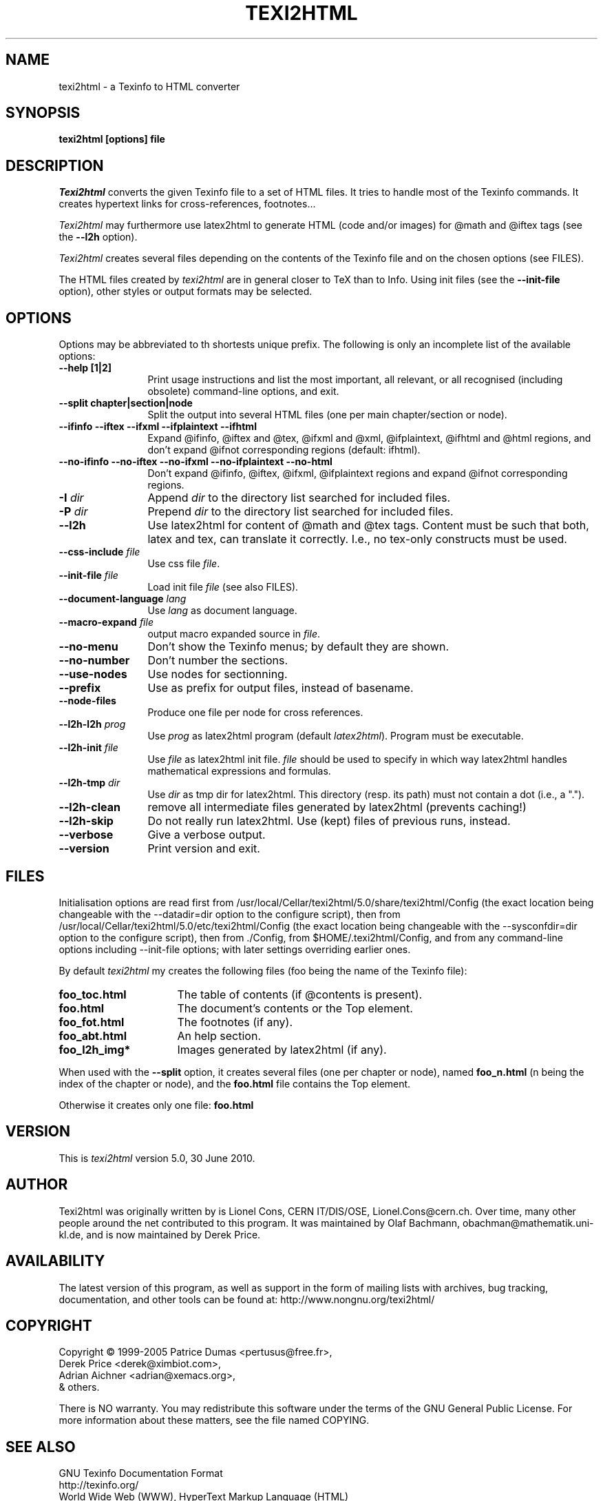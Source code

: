 .TH TEXI2HTML 1 "30 June 2010"
.AT 3
.SH NAME
texi2html \- a Texinfo to HTML converter
.SH SYNOPSIS
.B texi2html [options] file
.SH DESCRIPTION
.I Texi2html
converts the given Texinfo file to a set of HTML files. It tries to handle
most of the Texinfo commands. It creates hypertext links for cross-references,
footnotes...
.PP
.I Texi2html
may furthermore use latex2html to generate HTML (code and/or images) for @math
and @iftex tags (see the 
.B \-\-l2h
option).
.PP
.I Texi2html
creates several files depending on the contents of the Texinfo file and on
the chosen options (see FILES).
.PP
The HTML files created by
.I texi2html
are in general closer to TeX than to Info. Using init files (see
the 
.B \-\-init\-file
option), other styles or output formats may be selected.
.SH OPTIONS
Options may be abbreviated to th shortests unique prefix. The
following is only an incomplete list of the available options: 
.TP 12
.B \-\-help [1|2]
Print usage instructions and list the most important, all relevant,
or all recognised (including obsolete) command-line options, and exit. 
.TP
.B \-\-split chapter|section|node
Split the output into several HTML files (one per main chapter/section or node).
.TP
.B \-\-ifinfo \-\-iftex \-\-ifxml \-\-ifplaintext \-\-ifhtml
Expand @ifinfo, @iftex and @tex, @ifxml and @xml, @ifplaintext, 
@ifhtml and @html regions, and don't expand @ifnot 
corresponding regions (default: ifhtml).
.TP
.B \-\-no\-ifinfo \-\-no\-iftex \-\-no\-ifxml \-\-no\-ifplaintext \-\-no\-html
Don't expand @ifinfo, @iftex, @ifxml, @ifplaintext regions and expand
@ifnot corresponding regions.
.TP
.B \-I \fIdir\fP
Append \fIdir\fP to the directory list searched for included files.
.TP
.B \-P \fIdir\fP
Prepend \fIdir\fP to the directory list searched for included files.
.TP
.B \-\-l2h
Use latex2html for content of @math and @tex tags. Content must be such that 
both, latex and tex, can translate it correctly. I.e., no tex-only constructs 
must be used.
.TP
.B \-\-css\-include \fIfile\fP
Use css file \fIfile\fP.
.TP
.B \-\-init\-file \fIfile\fP
Load init file \fIfile\fP (see also FILES).
.TP
.B \-\-document\-language \fIlang\fP
Use \fIlang\fP as document language.
.TP
.B \-\-macro\-expand \fIfile\fP
output macro expanded source in \fIfile\fP.
.TP
.B \-\-no\-menu
Don't show the Texinfo menus; by default they are shown.
.TP
.B \-\-no\-number
Don't number the sections.
.TP
.B \-\-use\-nodes
Use nodes for sectionning.
.TP
.B \-\-prefix
Use as prefix for output files, instead of basename.
.TP
.B \-\-node\-files
Produce one file per node for cross references.
.TP
.B \-\-l2h\-l2h \fIprog\fP  
Use \fIprog\fP as latex2html program (default \fIlatex2html\fP). 
Program must be executable. 
.TP
.B \-\-l2h\-init \fIfile\fP  
Use \fIfile\fP as latex2html init file. \fIfile\fP should be used to specify in which way latex2html handles mathematical expressions and formulas. 

.TP
.B \-\-l2h\-tmp \fIdir\fP
Use \fIdir\fP as tmp dir for latex2html. This directory (resp. its path) 
must not contain a dot  (i.e., a ".").
.TP 
.B \-\-l2h\-clean
remove all intermediate files generated by latex2html (prevents caching!)  
.TP 
.B \-\-l2h\-skip
Do not really run latex2html. Use (kept) files of previous runs, instead.
.TP
.B \-\-verbose
Give a verbose output. 
.TP
.B \-\-version
Print version and exit.
.PP
.SH FILES
Initialisation options are read first from /usr/local/Cellar/texi2html/5.0/share/texi2html/Config 
(the exact location being changeable with the
.RI --datadir=dir
option to the configure script), then from /usr/local/Cellar/texi2html/5.0/etc/texi2html/Config
(the exact location being changeable with the
.RI --sysconfdir=dir
option to the configure script), then from ./Config, from 
$HOME/.texi2html/Config, and from any command-line options including 
\-\-init\-file options; with later settings overriding earlier ones.
.P
By default
.I texi2html
my creates the following files (foo being the name of the Texinfo file):
.TP 16
.B foo_toc.html
The table of contents (if @contents is present).
.TP
.B foo.html
The document's contents or the Top element.
.TP
.B foo_fot.html
The footnotes (if any).
.TP
.B foo_abt.html
An help section.
.TP
.B foo_l2h_img*
Images generated by latex2html (if any).
.PP
When used with the
.B \-\-split
option, it creates several files (one per chapter or node), named
.B foo_n.html
(n being the index of the chapter or node), and the
.B foo.html
file contains the Top element.
.PP
Otherwise it creates only one file:
.B foo.html
.SH VERSION
This is \fItexi2html\fP version 5.0, 30 June 2010.
.SH AUTHOR
Texi2html was originally written by is Lionel Cons, CERN IT/DIS/OSE,
Lionel.Cons@cern.ch.  Over time, many other people around the net
contributed to this program.  It was maintained by Olaf Bachmann,
obachman@mathematik.uni-kl.de, and is now maintained by Derek Price.
.SH AVAILABILITY
The latest version of this program, as well as support in the form of mailing
lists with archives, bug tracking, documentation, and other tools can be found
at:
	 http://www.nongnu.org/texi2html/
.SH COPYRIGHT
Copyright \(co 1999-2005  Patrice Dumas <pertusus@free.fr>,
                        Derek Price <derek@ximbiot.com>,
                        Adrian Aichner <adrian@xemacs.org>,
                      & others.

There is NO warranty.  You may redistribute this software
under the terms of the GNU General Public License.
For more information about these matters, see the file named COPYING.
.SH "SEE ALSO"
GNU Texinfo Documentation Format
.br
http://texinfo.org/
.br
World Wide Web (WWW),
HyperText Markup Language (HTML)
.br
http://www.w3.org
.br
LaTeX2HTML
.br
http://www-dsed.llnl.gov/files/programs/unix/latex2html
.SH BUGS
This man-page is often out-of-date. The info manual should be more up-to-date.
.ex
